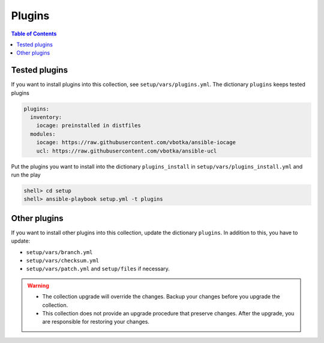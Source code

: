 .. _ag_setup_plugins:

Plugins
-------

.. contents:: Table of Contents
   :local:
   :depth: 1

Tested plugins
^^^^^^^^^^^^^^^
  
If you want to install plugins into this collection, see ``setup/vars/plugins.yml``. The dictionary
``plugins`` keeps tested plugins

.. code-block:: yaml

   plugins:
     inventory:
       iocage: preinstalled in distfiles
     modules:
       iocage: https://raw.githubusercontent.com/vbotka/ansible-iocage
       ucl: https://raw.githubusercontent.com/vbotka/ansible-ucl

Put the plugins you want to install into the dictionary ``plugins_install`` in
``setup/vars/plugins_install.yml`` and run the play

.. code-block:: console

   shell> cd setup
   shell> ansible-playbook setup.yml -t plugins

Other plugins
^^^^^^^^^^^^^

If you want to install other plugins into this collection, update the dictionary ``plugins``. In
addition to this, you have to update:

* ``setup/vars/branch.yml``

* ``setup/vars/checksum.yml``

* ``setup/vars/patch.yml`` and ``setup/files`` if necessary.

.. seealso:: :ref:`dg_update_iocage_module`

.. warning::

   * The collection upgrade will override the changes. Backup your changes before you upgrade the
     collection.

   * This collection does not provide an upgrade procedure that preserve changes. After the upgrade,
     you are responsible for restoring your changes.
